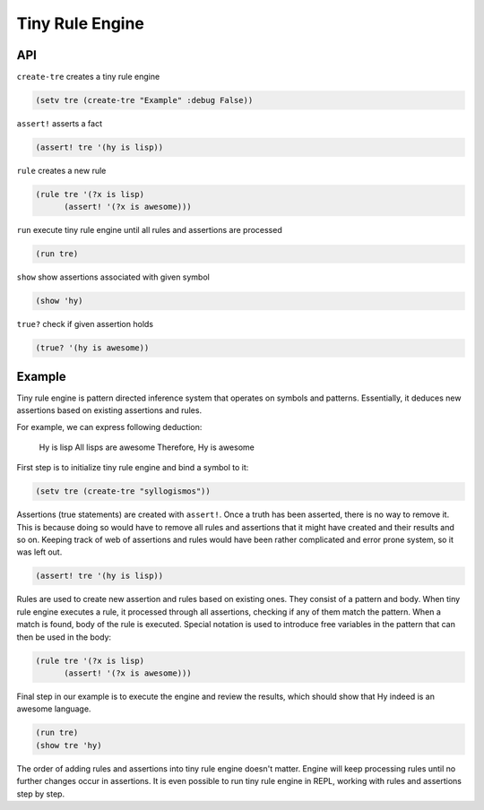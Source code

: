 Tiny Rule Engine
================

API
---

``create-tre`` creates a tiny rule engine

.. code:: hy

   (setv tre (create-tre "Example" :debug False))

``assert!`` asserts a fact

.. code:: hy

   (assert! tre '(hy is lisp))

``rule`` creates a new rule

.. code:: hy

   (rule tre '(?x is lisp)
         (assert! '(?x is awesome)))

``run`` execute tiny rule engine until all rules and assertions are processed

.. code:: hy

   (run tre)

``show`` show assertions associated with given symbol

.. code:: hy

   (show 'hy)

``true?`` check if given assertion holds

.. code:: hy

   (true? '(hy is awesome))

Example
-------

Tiny rule engine is pattern directed inference system that operates on symbols
and patterns. Essentially, it deduces new assertions based on existing
assertions and rules.

For example, we can express following deduction:

   Hy is lisp
   All lisps are awesome
   Therefore, Hy is awesome

First step is to initialize tiny rule engine and bind a symbol to it:

.. code:: hy

   (setv tre (create-tre "syllogismos"))

Assertions (true statements) are created with ``assert!``. Once a truth has been
asserted, there is no way to remove it. This is because doing so would have to
remove all rules and assertions that it might have created and their results and
so on. Keeping track of web of assertions and rules would have been rather
complicated and error prone system, so it was left out.

.. code:: hy

   (assert! tre '(hy is lisp))

Rules are used to create new assertion and rules based on existing ones. They
consist of a pattern and body. When tiny rule engine executes a rule, it
processed through all assertions, checking if any of them match the pattern.
When a match is found, body of the rule is executed. Special notation is used
to introduce free variables in the pattern that can then be used in the
body:

.. code:: hy

   (rule tre '(?x is lisp)
         (assert! '(?x is awesome)))

Final step in our example is to execute the engine and review the results,
which should show that Hy indeed is an awesome language.

.. code:: hy

   (run tre)
   (show tre 'hy)

The order of adding rules and assertions into tiny rule engine doesn't matter.
Engine will keep processing rules until no further changes occur in assertions.
It is even possible to run tiny rule engine in REPL, working with rules and
assertions step by step.
